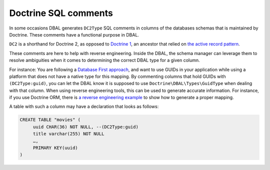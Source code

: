 Doctrine SQL comments
=====================

In some occasions DBAL generates ``DC2Type`` SQL comments in columns of
the databases schemas that is maintained by Doctrine. These comments
have a functional purpose in DBAL.

``DC2`` is a shorthand for Doctrine 2, as opposed to `Doctrine 1
<https://github.com/doctrine/doctrine1>`_,
an ancestor that relied on `the active record pattern
<https://en.wikipedia.org/wiki/Active_record_pattern>`_.

These comments are here to help with reverse engineering. Inside the
DBAL, the schema manager can leverage them to resolve ambiguities when
it comes to determining the correct DBAL type for a given column.

For instance: You are following a `Database First approach
<https://www.doctrine-project.org/projects/doctrine-orm/en/current/tutorials/getting-started-database.html>`_,
and want to use GUIDs in your application while using a platform that does not have a native type for
this mapping.
By commenting columns that hold GUIDs with ``(DC2Type:guid)``, you can
let the DBAL know it is supposed to use ``Doctrine\DBAL\Types\GuidType``
when dealing with that column.
When using reverse engineering tools, this can be used to generate
accurate information.
For instance, if you use Doctrine ORM, there is `a reverse engineering example
<https://www.doctrine-project.org/projects/doctrine-orm/en/current/reference/tools.html#reverse-engineering>`_
to show how to generate a proper mapping.

A table with such a column may have a declaration that looks as follows:

.. code-block:: sql

   CREATE TABLE "movies" (
        uuid CHAR(36) NOT NULL, --(DC2Type:guid)
        title varchar(255) NOT NULL
        …,
        PRIMARY KEY(uuid)
   )
